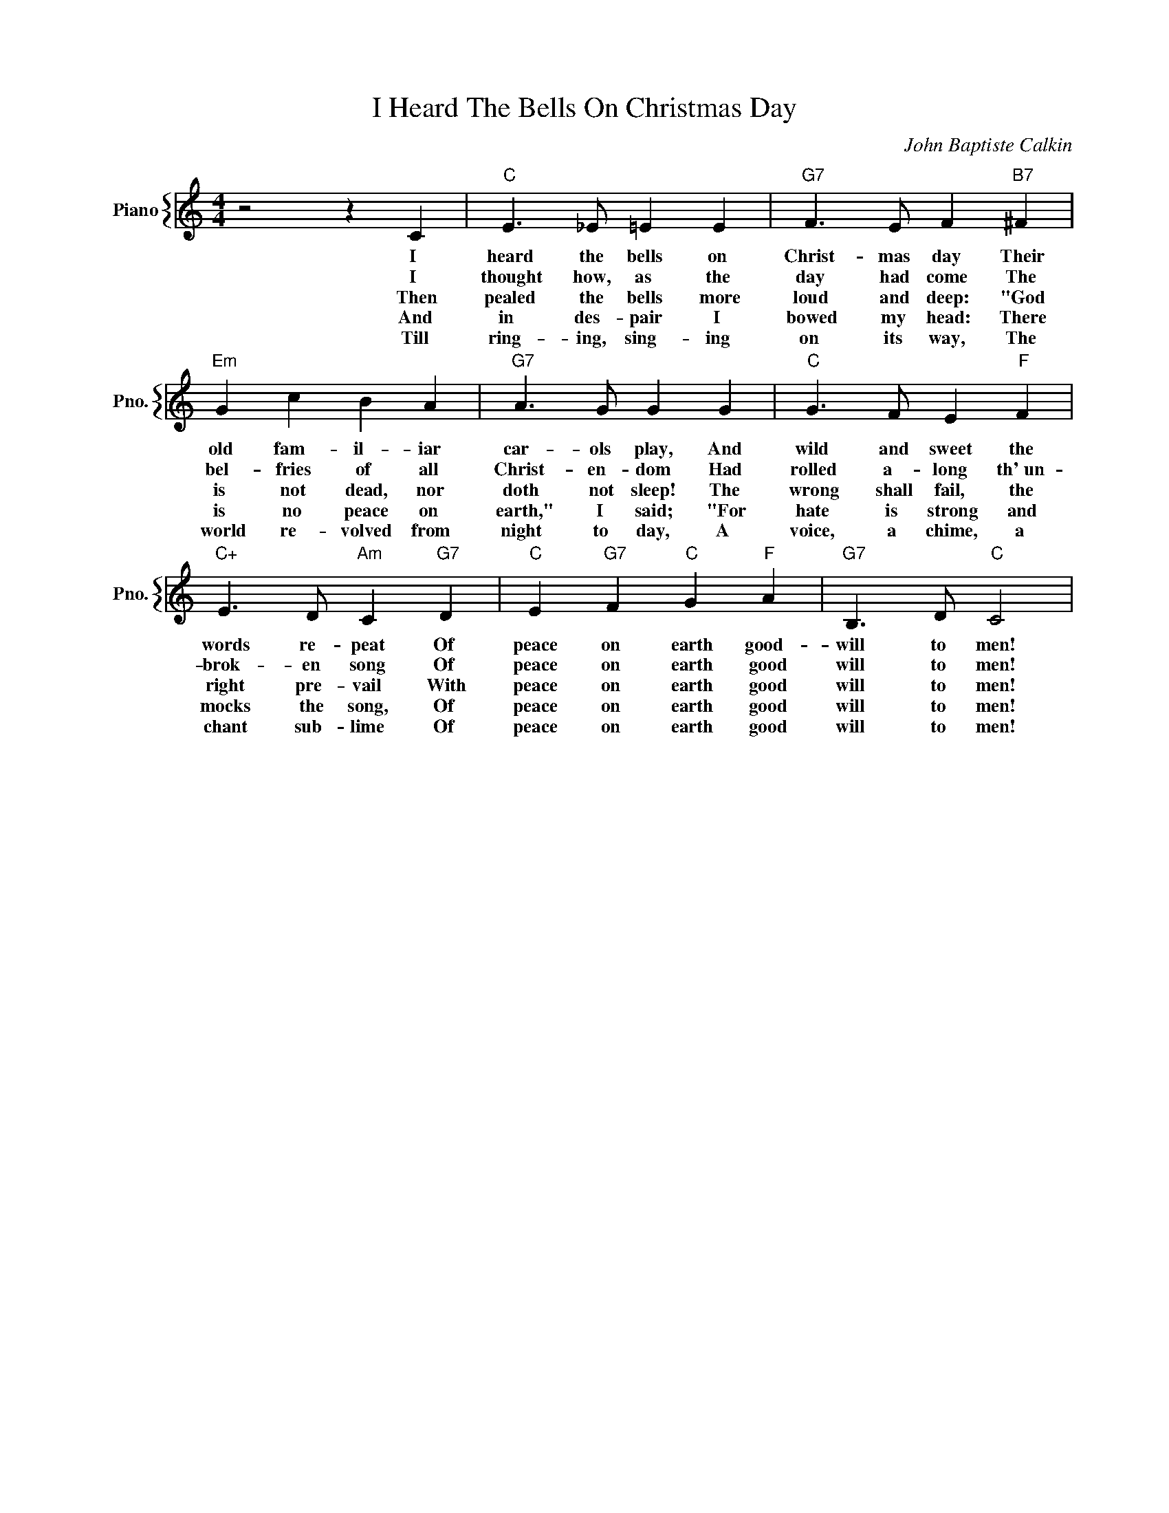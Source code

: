 X:1
T:I Heard The Bells On Christmas Day
C:John Baptiste Calkin
%%score { 1 }
L:1/4
M:4/4
I:linebreak $
K:C
V:1 treble nm="Piano" snm="Pno."
V:1
 z2 z C |"C" E3/2 _E/ =E E |"G7" F3/2 E/ F"B7" ^F |$"Em" G c B A |"G7" A3/2 G/ G G | %5
w: I|heard the bells on|Christ- mas day Their|old fam- il- iar|car- ols play, And|
w: I|thought how, as the|day had come The|bel- fries of all|Christ- en- dom Had|
w: Then|pealed the bells more|loud and deep: "God|is not dead, nor|doth not sleep! The|
w: And|in des- pair I|bowed my head: There|is no peace on|earth," I said; "For|
w: Till|ring- ing, sing- ing|on its way, The|world re- volved from|night to day, A|
"C" G3/2 F/ E"F" F |$"C+" E3/2 D/"Am" C"G7" D |"C" E"G7" F"C" G"F" A |"G7" B,3/2 D/"C" C2 | %9
w: wild and sweet the|words re- peat Of|peace on earth good-|will to men!|
w: rolled a- long th'~un-|brok- en song Of|peace on earth good|will to men!|
w: wrong shall fail, the|right pre- vail With|peace on earth good|will to men!|
w: hate is strong and|mocks the song, Of|peace on earth good|will to men!|
w: voice, a chime, a|chant sub- lime Of|peace on earth good|will to men!|
